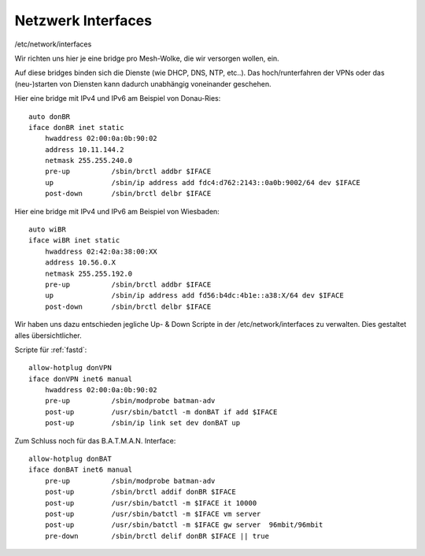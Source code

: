 .. _interfaces:

Netzwerk Interfaces
===================

/etc/network/interfaces

Wir richten uns hier je eine bridge pro Mesh-Wolke, die wir versorgen wollen, ein.

Auf diese bridges binden sich die Dienste (wie DHCP, DNS, NTP, etc..).
Das hoch/runterfahren der VPNs oder das (neu-)starten von Diensten kann dadurch unabhängig voneinander geschehen.

.. seealso::
    - :ref:`fastd`
    - :ref:`dhcp`
    - :ref:`routing_tables`
    - :ref:`policyrouting`
    - :ref:`internetexit`

Hier eine bridge mit IPv4 und IPv6 am Beispiel von Donau-Ries::

    auto donBR
    iface donBR inet static
        hwaddress 02:00:0a:0b:90:02
        address 10.11.144.2
        netmask 255.255.240.0
        pre-up          /sbin/brctl addbr $IFACE
        up              /sbin/ip address add fdc4:d762:2143::0a0b:9002/64 dev $IFACE
        post-down       /sbin/brctl delbr $IFACE

Hier eine bridge mit IPv4 und IPv6 am Beispiel von Wiesbaden::

    auto wiBR
    iface wiBR inet static
        hwaddress 02:42:0a:38:00:XX
        address 10.56.0.X
        netmask 255.255.192.0
        pre-up          /sbin/brctl addbr $IFACE
        up              /sbin/ip address add fd56:b4dc:4b1e::a38:X/64 dev $IFACE
        post-down       /sbin/brctl delbr $IFACE

.. seealso::
    - :ref:`routing_tables`
    - :ref:`policyrouting`
    - :ref:`gateway_schema`
    - :ref:`interface_bezeichnung`

Wir haben uns dazu entschieden jegliche Up- & Down Scripte in der /etc/network/interfaces zu verwalten.
Dies gestaltet alles übersichtlicher.

Scripte für :ref:`fastd`::

    allow-hotplug donVPN
    iface donVPN inet6 manual
        hwaddress 02:00:0a:0b:90:02
        pre-up          /sbin/modprobe batman-adv
        post-up         /usr/sbin/batctl -m donBAT if add $IFACE
        post-up         /sbin/ip link set dev donBAT up

Zum Schluss noch für das B.A.T.M.A.N. Interface::

    allow-hotplug donBAT
    iface donBAT inet6 manual
        pre-up          /sbin/modprobe batman-adv
        post-up         /sbin/brctl addif donBR $IFACE
        post-up         /usr/sbin/batctl -m $IFACE it 10000
        post-up         /usr/sbin/batctl -m $IFACE vm server
        post-up         /usr/sbin/batctl -m $IFACE gw server  96mbit/96mbit
        pre-down        /sbin/brctl delif donBR $IFACE || true

